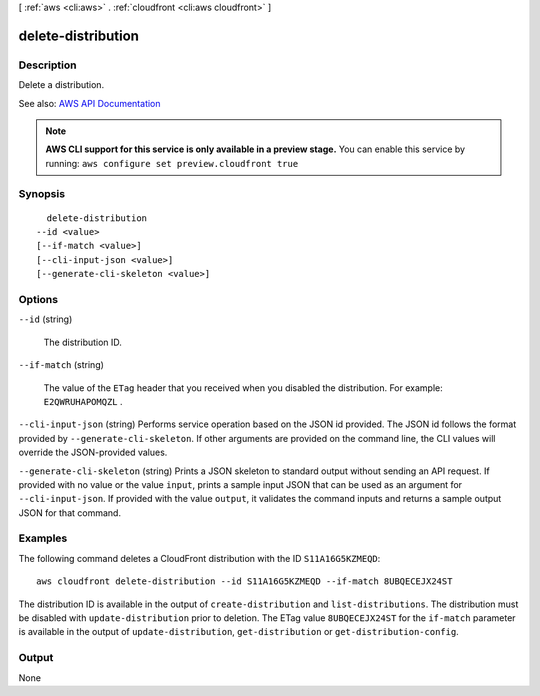 [ :ref:`aws <cli:aws>` . :ref:`cloudfront <cli:aws cloudfront>` ]

.. _cli:aws cloudfront delete-distribution:


*******************
delete-distribution
*******************



===========
Description
===========



Delete a distribution. 



See also: `AWS API Documentation <https://docs.aws.amazon.com/goto/WebAPI/cloudfront-2017-03-25/DeleteDistribution>`_


.. note::

  **AWS CLI support for this service is only available in a preview stage.** You can enable this service by running: ``aws configure set preview.cloudfront true`` 



========
Synopsis
========

::

    delete-distribution
  --id <value>
  [--if-match <value>]
  [--cli-input-json <value>]
  [--generate-cli-skeleton <value>]




=======
Options
=======

``--id`` (string)


  The distribution ID. 

  

``--if-match`` (string)


  The value of the ``ETag`` header that you received when you disabled the distribution. For example: ``E2QWRUHAPOMQZL`` . 

  

``--cli-input-json`` (string)
Performs service operation based on the JSON id provided. The JSON id follows the format provided by ``--generate-cli-skeleton``. If other arguments are provided on the command line, the CLI values will override the JSON-provided values.

``--generate-cli-skeleton`` (string)
Prints a JSON skeleton to standard output without sending an API request. If provided with no value or the value ``input``, prints a sample input JSON that can be used as an argument for ``--cli-input-json``. If provided with the value ``output``, it validates the command inputs and returns a sample output JSON for that command.



========
Examples
========

The following command deletes a CloudFront distribution with the ID ``S11A16G5KZMEQD``::

  aws cloudfront delete-distribution --id S11A16G5KZMEQD --if-match 8UBQECEJX24ST

The distribution ID is available in the output of ``create-distribution`` and ``list-distributions``. The distribution must be disabled with ``update-distribution`` prior to deletion. The ETag value ``8UBQECEJX24ST`` for the ``if-match`` parameter is available in the output of ``update-distribution``, ``get-distribution`` or ``get-distribution-config``.

======
Output
======

None